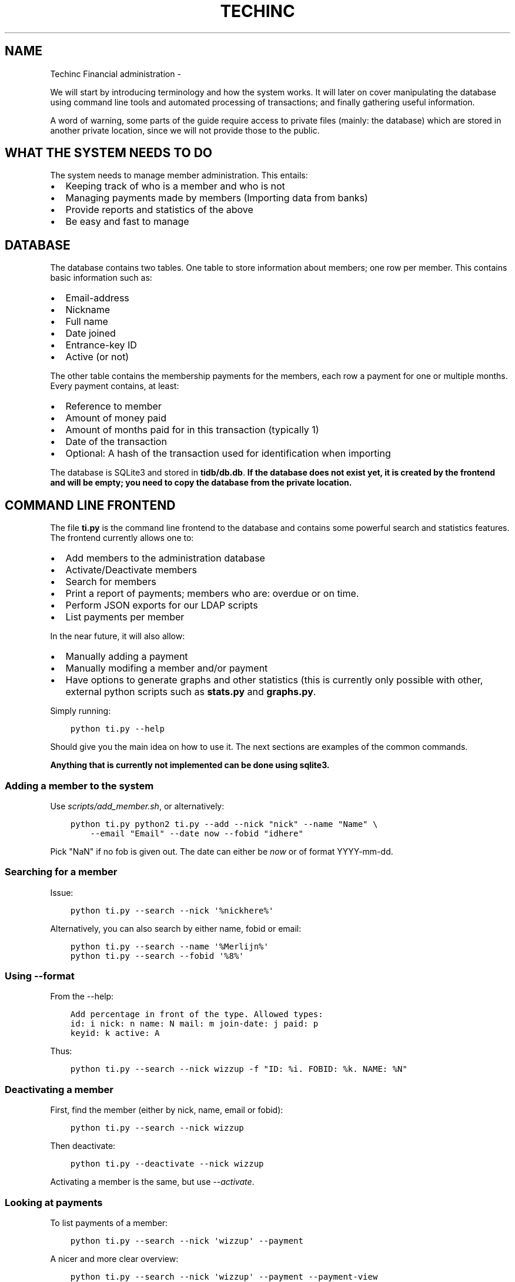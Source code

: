.\" Man page generated from reStructuredText.
.
.TH TECHINC FINANCIAL ADMINISTRATION  "" "" ""
.SH NAME
Techinc Financial administration \- 
.
.nr rst2man-indent-level 0
.
.de1 rstReportMargin
\\$1 \\n[an-margin]
level \\n[rst2man-indent-level]
level margin: \\n[rst2man-indent\\n[rst2man-indent-level]]
-
\\n[rst2man-indent0]
\\n[rst2man-indent1]
\\n[rst2man-indent2]
..
.de1 INDENT
.\" .rstReportMargin pre:
. RS \\$1
. nr rst2man-indent\\n[rst2man-indent-level] \\n[an-margin]
. nr rst2man-indent-level +1
.\" .rstReportMargin post:
..
.de UNINDENT
. RE
.\" indent \\n[an-margin]
.\" old: \\n[rst2man-indent\\n[rst2man-indent-level]]
.nr rst2man-indent-level -1
.\" new: \\n[rst2man-indent\\n[rst2man-indent-level]]
.in \\n[rst2man-indent\\n[rst2man-indent-level]]u
..
.sp
We will start by introducing terminology and how the system works. It will later
on cover manipulating the database using command line tools and automated
processing of transactions; and finally gathering useful information.
.sp
A word of warning, some parts of the guide require access to private files
(mainly: the database) which are stored in another private location, since we
will not provide those to the public.
.SH WHAT THE SYSTEM NEEDS TO DO
.sp
The system needs to manage member administration. This entails:
.INDENT 0.0
.IP \(bu 2
Keeping track of who is a member and who is not
.IP \(bu 2
Managing payments made by members (Importing data from banks)
.IP \(bu 2
Provide reports and statistics of the above
.IP \(bu 2
Be easy and fast to manage
.UNINDENT
.SH DATABASE
.sp
The database contains two tables. One table to store information about members;
one row per member. This contains basic information such as:
.INDENT 0.0
.IP \(bu 2
Email\-address
.IP \(bu 2
Nickname
.IP \(bu 2
Full name
.IP \(bu 2
Date joined
.IP \(bu 2
Entrance\-key ID
.IP \(bu 2
Active (or not)
.UNINDENT
.sp
The other table contains the membership payments for the members, each row a
payment for one or multiple months. Every payment contains, at least:
.INDENT 0.0
.IP \(bu 2
Reference to member
.IP \(bu 2
Amount of money paid
.IP \(bu 2
Amount of months paid for in this transaction (typically 1)
.IP \(bu 2
Date of the transaction
.IP \(bu 2
Optional: A hash of the transaction used for identification when importing
.UNINDENT
.sp
The database is SQLite3 and stored in \fBtidb/db.db\fP\&.
\fBIf the database does not exist yet, it is created by the frontend and will be
empty; you need to copy the database from the private location.\fP
.SH COMMAND LINE FRONTEND
.sp
The file \fBti.py\fP is the command line frontend to the database and contains
some powerful search and statistics features. The frontend currently allows one
to:
.INDENT 0.0
.IP \(bu 2
Add members to the administration database
.IP \(bu 2
Activate/Deactivate members
.IP \(bu 2
Search for members
.IP \(bu 2
Print a report of payments; members who are: overdue or on time.
.IP \(bu 2
Perform JSON exports for our LDAP scripts
.IP \(bu 2
List payments per member
.UNINDENT
.sp
In the near future, it will also allow:
.INDENT 0.0
.IP \(bu 2
Manually adding a payment
.IP \(bu 2
Manually modifing a member and/or payment
.IP \(bu 2
Have options to generate graphs and other statistics (this is currently only
possible with other, external python scripts such as \fBstats.py\fP and
\fBgraphs.py\fP\&.
.UNINDENT
.sp
Simply running:
.INDENT 0.0
.INDENT 3.5
.sp
.nf
.ft C
python ti.py \-\-help
.ft P
.fi
.UNINDENT
.UNINDENT
.sp
Should give you the main idea on how to use it. The next sections are examples
of the common commands.
.sp
\fBAnything that is currently not implemented can be done using sqlite3.\fP
.SS Adding a member to the system
.sp
Use \fIscripts/add_member.sh\fP, or alternatively:
.INDENT 0.0
.INDENT 3.5
.sp
.nf
.ft C
python ti.py python2 ti.py \-\-add \-\-nick "nick" \-\-name "Name" \e
    \-\-email "Email" \-\-date now \-\-fobid "idhere"
.ft P
.fi
.UNINDENT
.UNINDENT
.sp
Pick "NaN" if no fob is given out. The date can either be \fInow\fP or of
format YYYY\-mm\-dd.
.SS Searching for a member
.sp
Issue:
.INDENT 0.0
.INDENT 3.5
.sp
.nf
.ft C
python ti.py \-\-search \-\-nick \(aq%nickhere%\(aq
.ft P
.fi
.UNINDENT
.UNINDENT
.sp
Alternatively, you can also search by either name, fobid or email:
.INDENT 0.0
.INDENT 3.5
.sp
.nf
.ft C
python ti.py \-\-search \-\-name \(aq%Merlijn%\(aq
python ti.py \-\-search \-\-fobid \(aq%8%\(aq
.ft P
.fi
.UNINDENT
.UNINDENT
.SS Using \-\-format
.sp
From the \-\-help:
.INDENT 0.0
.INDENT 3.5
.sp
.nf
.ft C
Add percentage in front of the type. Allowed types:
id: i nick: n name: N mail: m join\-date: j paid: p
keyid: k active: A
.ft P
.fi
.UNINDENT
.UNINDENT
.sp
Thus:
.INDENT 0.0
.INDENT 3.5
.sp
.nf
.ft C
python ti.py \-\-search \-\-nick wizzup \-f "ID: %i. FOBID: %k. NAME: %N"
.ft P
.fi
.UNINDENT
.UNINDENT
.SS Deactivating a member
.sp
First, find the member (either by nick, name, email or fobid):
.INDENT 0.0
.INDENT 3.5
.sp
.nf
.ft C
python ti.py \-\-search \-\-nick wizzup
.ft P
.fi
.UNINDENT
.UNINDENT
.sp
Then deactivate:
.INDENT 0.0
.INDENT 3.5
.sp
.nf
.ft C
python ti.py \-\-deactivate \-\-nick wizzup
.ft P
.fi
.UNINDENT
.UNINDENT
.sp
Activating a member is the same, but use \fI\-\-activate\fP\&.
.SS Looking at payments
.sp
To list payments of a member:
.INDENT 0.0
.INDENT 3.5
.sp
.nf
.ft C
python ti.py \-\-search \-\-nick \(aqwizzup\(aq \-\-payment
.ft P
.fi
.UNINDENT
.UNINDENT
.sp
A nicer and more clear overview:
.INDENT 0.0
.INDENT 3.5
.sp
.nf
.ft C
python ti.py \-\-search \-\-nick \(aqwizzup\(aq \-\-payment \-\-payment\-view
.ft P
.fi
.UNINDENT
.UNINDENT
.SS Manually adding a single payment
.sp
Use \fIscripts/add_payment.sh\fP
.SS Modifying a single payment
.SS Finding out which members are overdue with their payments
.sp
Issue the following command:
.INDENT 0.0
.INDENT 3.5
.sp
.nf
.ft C
python ti.py \-\-format "Joined: %j, Paid until: %p, Name: %N, Email: %m" \-\-search \-\-nick "%" \-\-restrict overdue \-\-active\-only
.ft P
.fi
.UNINDENT
.UNINDENT
.sp
Or, in a more parseable format:
.INDENT 0.0
.INDENT 3.5
.sp
.nf
.ft C
python ti.py \-\-format "%j, %p, %N, %m" \-\-search \-\-nick "%" \-\-restrict overdue \-\-active\-only
.ft P
.fi
.UNINDENT
.UNINDENT
.sp
Or, to list their payments as well (doesn\(aqt parse nicely):
.INDENT 0.0
.INDENT 3.5
.sp
.nf
.ft C
scripts/overdue.sh
.ft P
.fi
.UNINDENT
.UNINDENT
.SH BANK IMPORTS
.sp
One of the important aspects of the TechInc treasury is semi\-automatically
processing payments made by members. This way the members will not forget to pay
for their membership and estimates can be made based on monthly income. This
document is supposed to aid the treasurer in using the financial system.
.SS MT940 and identification
.sp
MT940 is one of the formats used by banks. Our code is able to parse MT940 bank
exports \- within reason; the MT940 format is quite terrible. We can succesfully
parse descriptions, amounts and dates. To identify members by the transactions
we typically require them to add the following to their payment description:
.INDENT 0.0
.INDENT 3.5
.sp
.nf
.ft C
MEMBERSHIP: <NICKNAME>
.ft P
.fi
.UNINDENT
.UNINDENT
.sp
Checking for names or IBAN identification of a member is not enough; as
sometimes members will pay on behalf of other members (who cannot do bank
transfers), in which case just matching on an IBAN account would result in false
matches. Another case where matching on just IBAN is poor would be when a member
would pay to TechInc for a reason other than paying for membership. The payment
description is very important to make your life as TechInc treasurer simple, so
do ask members to add such a description, and preferrably make their payments
.sp
automated and recurring.
.SS Parsing
.sp
Parsing is done in two steps; the first step is the automated processing and
converting of the MT940 format to JSON. This step will try to find out which
transactions are payments by members. Once this automated step is complete, the
treasurer is required to manually verify that the tool did a proper job and
possible perform a few manual steps to process transactions previously not
recognised or by definition unrecognisable.
.sp
If required, convert it to utf\-8:
.INDENT 0.0
.INDENT 3.5
.sp
.nf
.ft C
recode iso\-8859\-1..utf\-8 MT940140331144020.STA
.ft P
.fi
.UNINDENT
.UNINDENT
.sp
The file mt940/mt940.py can parse MT940 formats. It will also attempt to
recognise which member made what payment, within reason. It uses a (private)
members_strings.py file which maps certain payments to members based on simple
string searches. It will output payments recognised to stdout; whereas unknown
payments are output to stderr. Usage would be like this:
.INDENT 0.0
.INDENT 3.5
.sp
.nf
.ft C
$ python mt940.py MT940140331144020.STA  1>accept.json 2>reject.json
.ft P
.fi
.UNINDENT
.UNINDENT
.sp
Where \fBaccept.json\fP will now contain all the recognised payments, in
JSON format.
The \fBreject.json\fP file contains the other (not immediately) recognised
payments, also in JSON format.
.sp
Optionally, you can have the mt940.py script ignore certain hashes (where each
line contains a hash), like so:
.INDENT 0.0
.INDENT 3.5
.sp
.nf
.ft C
$ python mt940.py MT940140331144020.STA file_with_hashes_to_ignore.txt 1>accept.json 2>reject.json
.ft P
.fi
.UNINDENT
.UNINDENT
.sp
The JSON format contains the following entries:
.INDENT 0.0
.IP \(bu 2
nick: This is the nickname of the member
.IP \(bu 2
date: The date of the payment
.IP \(bu 2
amount: The amount paid in the transaction
.IP \(bu 2
months: The amouth of months that was paid for in one go. This defaults to \(aq1\(aq
and \fBis to be changed by the treasurer when required\fP\&.
.IP \(bu 2
hash: This SHA256\-hash is generated to be able to uniquely identify payments;
this makes it possible to recognise if a payment was already processed, and
either warn the treasurer or even ignore the payment all together.
.UNINDENT
.sp
An example:
.INDENT 0.0
.INDENT 3.5
.sp
.nf
.ft C
{
    "hash": "b717ec481b3a84f1faa36c3344af2f70348b84ebd8ef1e471786c4100fa70e6c",
    "months": 1,
    "nick": "wizzup",
    "amount": 42.0,
    "date": "2014\-01\-02",
    "desc": "/TRTP/SEPA OVERBOEKING/IBAN/NL28TRIO0XXXXXXXXX/BIC/TRIONL2U/NAME/M.B.W. WAJER/REMI/MEMBERSHIP WIZZUP/EREF/TRIODOS/NL/20140101/13XXXXXX"
}
.ft P
.fi
.UNINDENT
.UNINDENT
.SS The accept and reject files
.sp
The accept and reject files contain payments recognised and not recognised,
respectively. The treasurer is \fBrequired to verify both files\fP; the
accept file for any months that need changing, and the reject file for any
transactions that were not recognised but are a membership payment. Once the
treasurer has identified payments in the reject file that need to processed, the
is encouraged to add remove the specific part of the JSON from the reject file
and place them in the accept file.
.sp
Optionally, if the treasurer is unsure about certain transactions, he can remove
them from either (or both) \fBaccept.json\fP and \fBreject.json\fP and place them in
\fBtodo.json\fP\&. \fBThe todo.json file should not be removed until all the
transactions in there have been taken care of; either by processing them or
deeming them irrelevant.\fP
.sp
Once this manual labour is done, the end result should be:
.INDENT 0.0
.IP \(bu 2
An \fBaccept.json\fP file which contains all the transactions that are
membership payments that need to be processed and added to the database.
.IP \(bu 2
An \fBreject.json\fP file which contains transactions irrelevant to membership
payments.
.IP \(bu 2
Optionally a \fBtodo.json\fP file \fBor payments that need to be processed at a later time.\fP
.UNINDENT
.sp
I will stress it once more, it is important to NOT remove the \fBtodo.json\fP
file unless you are sure it can be removed.
.SS On recognising previous payments
.sp
It may very well happen that you process a MT940 file which contains previously
analysed transactions. Be it transactions that are already\-processed membership
payments or transactions that were not relevant. The system gives you a way to
automatically discard both; as they are not relevant \- because they have been
already processed or were already deemed irrelevant.
.sp
Transactions already processed will have their hash available in the database,
the import tool has the option to discard payments with an existing hash;
because they have already been taken care of.
.sp
Ignoring transactions previously deemed invalid is a slightly more work, at
least at this point. It requires you to \fBsave the hashes from all your previous
(final) \(ga\(gareject.json\(ga\(ga files.\fP This can be done as follows:
.INDENT 0.0
.INDENT 3.5
.sp
.nf
.ft C
$ mt940/filter_reject.sh reject.json >> reject_hashes_store
.ft P
.fi
.UNINDENT
.UNINDENT
.sp
And for the net import, the \fBreject_hashes_store\fP file can be using during the
\fImt940.py\fP step.
.SS Importing accept.json data
.sp
A basic import looks as follows:
.INDENT 0.0
.INDENT 3.5
.sp
.nf
.ft C
$ python import.py \-f accept.json
.ft P
.fi
.UNINDENT
.UNINDENT
.sp
This will process the accept.json file and check for any errors. \fBNote that is
does not yet add the payments to the database!\fP\&. To actually import the data,
issue the following command (note the \fB\-i\fP flag):
.INDENT 0.0
.INDENT 3.5
.sp
.nf
.ft C
$ python import.py \-f accept.json \-i
.ft P
.fi
.UNINDENT
.UNINDENT
.sp
If you have worked on a \fBtodo.json\fP; you can pass \fBtodo.json\fP as argument
with \fB\-f\fP instead.
.SS Importing, a recap
.sp
First, process the MT940 data:
.INDENT 0.0
.INDENT 3.5
.sp
.nf
.ft C
$ python mt940.py MT940140331144020.STA [reject_hashes_store] 1>accept.json 2>reject.json
.ft P
.fi
.UNINDENT
.UNINDENT
.sp
Then, manually inspect and modify the \fBaccept.json\fP, \fBreject.json\fP and
optionally \fBtodo.json\fP\&. Finally, import it to the database:
.INDENT 0.0
.INDENT 3.5
.sp
.nf
.ft C
$ python import.py \-f accept.json \-i
.ft P
.fi
.UNINDENT
.UNINDENT
.SH LEDGER
.sp
TODO: Cover how to add to ledger, how to use ledger, discuss how we will store
ledger info (in the future?)
.sp
Ledger is used for our "double bookkeeping", it is a command line tool that
reads plain\-text files that contain entries in a certain format.
.sp
Ledger is used for yearly financial reports mostly, and it does \fINOT\fP use our
database, it has its own plain\-text databases. They are seperate systems
entirely, and that is on purpose. Ledger needs to match out bank statements with
a 100% accuracy, with the addition that it contains extra information, such as
if a transaction is an expense, in what category it is an expense (rent, food),
etc.
.SS Using Ledger
.sp
TODO:
.INDENT 0.0
.IP \(bu 2
Discuss how we will use ledger in the future.
.IP \(bu 2
Touch on how stupid ledger deals with periods
.IP \(bu 2
Monthly balance
.IP \(bu 2
Print all events from certain period
.IP \(bu 2
Yearly balance
.UNINDENT
.sp
Suggestion on how we can use ledger:
.INDENT 0.0
.INDENT 3.5
.sp
.nf
.ft C
At the end of the month, get the MT940 for the entire month, and turn it
into Ledger format, manually edit as necessary.

Store in:

ledger_data/<year>/<month in digits, prefix with 0 if required>

Then we can get information for the entire year with simply:

    cat ledger_data/2014/* > ledger_2014

And use that information in our reports.
.ft P
.fi
.UNINDENT
.UNINDENT
.SS Ledger \(aqdatabase\(aq format
.sp
TODO
.SS Converting MT940 to Ledger
.sp
I wrote a tool to automatically convert MT940 payments to Ledger format; because
you really do not want to add every single payment by hand. Since our system is
capable of recognising members from payments, we can automate a great deal. The
only transactions that need manual editing are the ones that are not
member\-payments, which typically amounts to about 5 human interactions per
month.
.sp
For this purpose, the tool \fImt940/mt940\-ledger.py\fP can be used to read a MT940
file and write ledger\-like text to stdout. One can then write the output to a
file, inspect it, and finalise it.
.sp
Depending on your use case, I suggest you either take a MT940 of an entire year,
or just of an entire month.
.\" Generated by docutils manpage writer.
.
